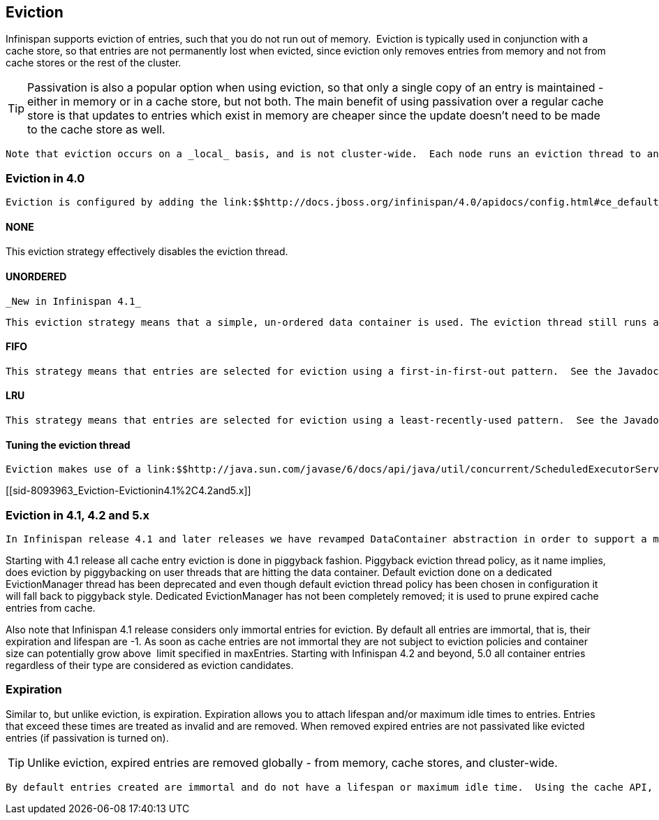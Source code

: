 [[sid-8093963]]

==  Eviction

Infinispan supports eviction of entries, such that you do not run out of memory.  Eviction is typically used in conjunction with a cache store, so that entries are not permanently lost when evicted, since eviction only removes entries from memory and not from cache stores or the rest of the cluster.


[TIP]
==== 
Passivation is also a popular option when using eviction, so that only a single copy of an entry is maintained - either in memory or in a cache store, but not both. The main benefit of using passivation over a regular cache store is that updates to entries which exist in memory are cheaper since the update doesn't need to be made to the cache store as well.


==== 


 Note that eviction occurs on a _local_ basis, and is not cluster-wide.  Each node runs an eviction thread to analyse the contents of its in-memory container and decide what to evict. Eviction does not take into account the amount of free memory in the JVM as threshold to  starts evicting entries. You have to set maxEntries attribute of the eviction element to be greater than zero in order for eviction to be turned on. If maxEntries is too large you can run out of memory. maxEntries attribute will probably take some tuning in each use case. 

[[sid-8093963_Eviction-Evictionin4.0]]


=== Eviction in 4.0

 Eviction is configured by adding the link:$$http://docs.jboss.org/infinispan/4.0/apidocs/config.html#ce_default_eviction$$[&lt;eviction /&gt;] element to your &lt;default /&gt; or &lt;namedCache /&gt; configuration sections. 

[[sid-8093963_Eviction-NONE]]


==== NONE

This eviction strategy effectively disables the eviction thread.

[[sid-8093963_Eviction-UNORDERED]]


==== UNORDERED

 _New in Infinispan 4.1_ 

 This eviction strategy means that a simple, un-ordered data container is used. The eviction thread still runs and maintains the size of the data container within certain limits, but it selects entries for eviction in an indeterminate fashion. The benefit of this eviction strategy is that you get an efficient link:$$http://docs.jboss.org/infinispan/4.0/apidocs/org/infinispan/container/SimpleDataContainer.html$$[SimpleDataContainer] which does not incur the ordering costs of FIFO or LRU, as most operations are performed in constant-time. 

[[sid-8093963_Eviction-FIFO]]


==== FIFO

 This strategy means that entries are selected for eviction using a first-in-first-out pattern.  See the Javadocs on the link:$$http://docs.jboss.org/infinispan/4.0/apidocs/org/infinispan/container/FIFOSimpleDataContainer.html$$[FIFOSimpleDataContainer] for information on the algorithm used and the performance tradeoffs involved. 

[[sid-8093963_Eviction-LRU]]


==== LRU

 This strategy means that entries are selected for eviction using a least-recently-used pattern.  See the Javadocs on the  link:$$http://docs.jboss.org/infinispan/4.0/apidocs/org/infinispan/container/LRUSimpleDataContainer.html$$[LRUSimpleDataContainer] for information on the algorithm used and the  performance tradeoffs involved. 

[[sid-8093963_Eviction-Tuningtheevictionthread]]


==== Tuning the eviction thread

 Eviction makes use of a link:$$http://java.sun.com/javase/6/docs/api/java/util/concurrent/ScheduledExecutorService.html$$[SheduledExecutorService] to kick in periodically and inspect the data container for size, and evict entries as needed. This can be tuned using the link:$$http://docs.jboss.org/infinispan/4.0/apidocs/config.html#ce_global_evictionScheduledExecutor$$[&lt;evictionScheduledExecutor /&gt;] configuration element. 

[[sid-8093963_Eviction-Evictionin4.1%2C4.2and5.x]]


=== Eviction in 4.1, 4.2 and 5.x

 In Infinispan release 4.1 and later releases we have revamped DataContainer abstraction in order to support a more scalable, low lock contention data container structure. In addition to old eviction approaches you can now select link:$$http://infinispan.blogspot.com/2010/03/infinispan-eviction-batching-updates.html$$[LIRS] eviction algorithm. LRU remains the default and should be an excellent fit in many deployment scenarios. However, note that LRU eviction algorithm, although simple and easy to understand, under performs in some special cases of so called weak access locality (one time access entries are not timely replaced, entries to be accessed soonest are unfortunately replaced, and so on). 

Starting with 4.1 release all cache entry eviction is done in piggyback fashion. Piggyback eviction thread policy, as it name implies, does eviction by piggybacking on user threads that are hitting the data container. Default eviction done on a dedicated EvictionManager thread has been deprecated and even though default eviction thread policy has been chosen in configuration it will fall back to piggyback style. Dedicated EvictionManager has not been completely removed; it is used to prune expired cache entries from cache.

Also note that Infinispan 4.1 release considers only immortal entries for eviction. By default all entries are immortal, that is, their expiration and lifespan are -1. As soon as cache entries are not immortal they are not subject to eviction policies and container size can potentially grow above  limit specified in maxEntries. Starting with Infinispan 4.2 and beyond, 5.0 all container entries regardless of their type are considered as eviction candidates.

[[sid-8093963_Eviction-Expiration]]


=== Expiration

Similar to, but unlike eviction, is expiration. Expiration allows you to attach lifespan and/or maximum idle times to entries. Entries that exceed these times are treated as invalid and are removed. When removed expired entries are not passivated like evicted entries (if passivation is turned on).


[TIP]
==== 
Unlike eviction, expired entries are removed globally - from memory, cache stores, and cluster-wide.


==== 


 By default entries created are immortal and do not have a lifespan or maximum idle time.  Using the cache API, mortal entries can be created with lfiespans and/or maximum idle times.  Further, default lifespans and/or maximum idle times can be configured by adding the link:$$http://docs.jboss.org/infinispan/4.0/apidocs/config.html#ce_default_expiration$$[&lt;expiration /&gt;] element to your &lt;default /&gt; or &lt;namedCache /&gt; configuration sections. 

